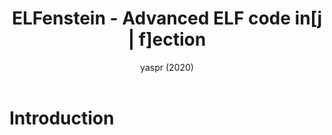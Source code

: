 #+TITLE: ELFenstein - Advanced ELF code in[j | f]ection
#+AUTHOR: yaspr (2020)

* Introduction

  
* 
